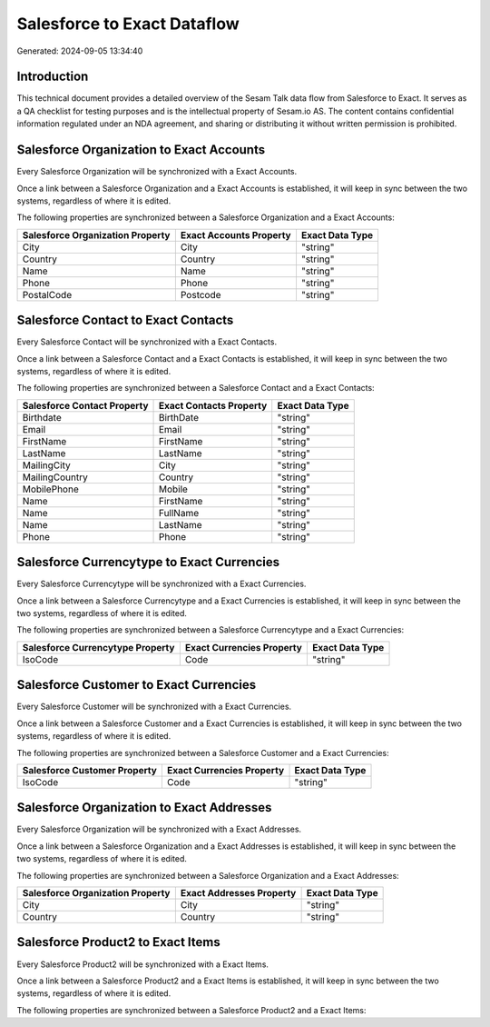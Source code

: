 ============================
Salesforce to Exact Dataflow
============================

Generated: 2024-09-05 13:34:40

Introduction
------------

This technical document provides a detailed overview of the Sesam Talk data flow from Salesforce to Exact. It serves as a QA checklist for testing purposes and is the intellectual property of Sesam.io AS. The content contains confidential information regulated under an NDA agreement, and sharing or distributing it without written permission is prohibited.

Salesforce Organization to Exact Accounts
-----------------------------------------
Every Salesforce Organization will be synchronized with a Exact Accounts.

Once a link between a Salesforce Organization and a Exact Accounts is established, it will keep in sync between the two systems, regardless of where it is edited.

The following properties are synchronized between a Salesforce Organization and a Exact Accounts:

.. list-table::
   :header-rows: 1

   * - Salesforce Organization Property
     - Exact Accounts Property
     - Exact Data Type
   * - City
     - City
     - "string"
   * - Country
     - Country
     - "string"
   * - Name	
     - Name
     - "string"
   * - Phone	
     - Phone
     - "string"
   * - PostalCode	
     - Postcode
     - "string"


Salesforce Contact to Exact Contacts
------------------------------------
Every Salesforce Contact will be synchronized with a Exact Contacts.

Once a link between a Salesforce Contact and a Exact Contacts is established, it will keep in sync between the two systems, regardless of where it is edited.

The following properties are synchronized between a Salesforce Contact and a Exact Contacts:

.. list-table::
   :header-rows: 1

   * - Salesforce Contact Property
     - Exact Contacts Property
     - Exact Data Type
   * - Birthdate
     - BirthDate
     - "string"
   * - Email
     - Email
     - "string"
   * - FirstName
     - FirstName
     - "string"
   * - LastName
     - LastName
     - "string"
   * - MailingCity
     - City
     - "string"
   * - MailingCountry
     - Country
     - "string"
   * - MobilePhone
     - Mobile
     - "string"
   * - Name
     - FirstName
     - "string"
   * - Name
     - FullName
     - "string"
   * - Name
     - LastName
     - "string"
   * - Phone
     - Phone
     - "string"


Salesforce Currencytype to Exact Currencies
-------------------------------------------
Every Salesforce Currencytype will be synchronized with a Exact Currencies.

Once a link between a Salesforce Currencytype and a Exact Currencies is established, it will keep in sync between the two systems, regardless of where it is edited.

The following properties are synchronized between a Salesforce Currencytype and a Exact Currencies:

.. list-table::
   :header-rows: 1

   * - Salesforce Currencytype Property
     - Exact Currencies Property
     - Exact Data Type
   * - IsoCode
     - Code
     - "string"


Salesforce Customer to Exact Currencies
---------------------------------------
Every Salesforce Customer will be synchronized with a Exact Currencies.

Once a link between a Salesforce Customer and a Exact Currencies is established, it will keep in sync between the two systems, regardless of where it is edited.

The following properties are synchronized between a Salesforce Customer and a Exact Currencies:

.. list-table::
   :header-rows: 1

   * - Salesforce Customer Property
     - Exact Currencies Property
     - Exact Data Type
   * - IsoCode
     - Code
     - "string"


Salesforce Organization to Exact Addresses
------------------------------------------
Every Salesforce Organization will be synchronized with a Exact Addresses.

Once a link between a Salesforce Organization and a Exact Addresses is established, it will keep in sync between the two systems, regardless of where it is edited.

The following properties are synchronized between a Salesforce Organization and a Exact Addresses:

.. list-table::
   :header-rows: 1

   * - Salesforce Organization Property
     - Exact Addresses Property
     - Exact Data Type
   * - City
     - City
     - "string"
   * - Country
     - Country
     - "string"


Salesforce Product2 to Exact Items
----------------------------------
Every Salesforce Product2 will be synchronized with a Exact Items.

Once a link between a Salesforce Product2 and a Exact Items is established, it will keep in sync between the two systems, regardless of where it is edited.

The following properties are synchronized between a Salesforce Product2 and a Exact Items:

.. list-table::
   :header-rows: 1

   * - Salesforce Product2 Property
     - Exact Items Property
     - Exact Data Type

